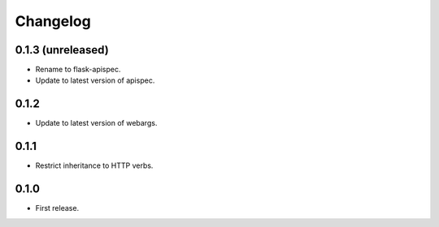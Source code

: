 Changelog
---------

0.1.3 (unreleased)
++++++++++++++++++

* Rename to flask-apispec.
* Update to latest version of apispec.

0.1.2
++++++++++++++++++

* Update to latest version of webargs.

0.1.1
++++++++++++++++++

* Restrict inheritance to HTTP verbs.

0.1.0
++++++++++++++++++

* First release.
